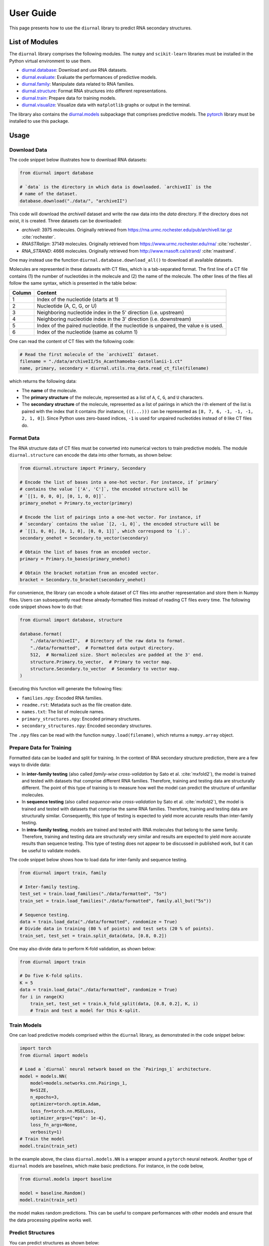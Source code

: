 .. _user-guide:

User Guide
==========

This page presents how to use the ``diurnal`` library to predict RNA secondary
structures.

List of Modules
---------------

The ``diurnal`` library comprises the following modules. The ``numpy`` and
``scikit-learn`` libraries must be installed in the Python virtual environment
to use them.

- `diurnal.database <source/diurnal.html#module-diurnal.database>`__: Download
  and use RNA datasets.
- `diurnal.evaluate <source/diurnal.html#module-diurnal.evaluate>`__: Evaluate
  the performances of predictive models.
- `diurnal.family <source/diurnal.html#module-diurnal.family>`__: Manipulate
  data related to RNA families.
- `diurnal.structure <source/diurnal.html#module-diurnal.structure>`__: Format
  RNA structures into different representations.
- `diurnal.train <source/diurnal.html#module-diurnal.train>`__: Prepare data
  for training models.
- `diurnal.visualize <source/diurnal.html#module-diurnal.visualize>`__:
  Visualize data with ``matplotlib`` graphs or output in the terminal.

The library also contains the `diurnal.models <source/diurnal.models.html>`__
subpackage that comprises predictive models. The
`pytorch <https://pytorch.org/>`_ library must be installed to use this
package.

Usage
-----

Download Data
^^^^^^^^^^^^^

The code snippet below illustrates how to download RNA datasets:

.. code-block:: python

   from diurnal import database

   # `data` is the directory in which data is downloaded. `archiveII` is the
   # name of the dataset.
   database.download("./data/", "archiveII")

This code will download the `archiveII` dataset and write the raw data into the
`data` directory. If the directory does not exist, it is created. Three
datasets can be downloaded:

- `archiveII`: 3975 molecules. Originally retrieved from
  `<https://rna.urmc.rochester.edu/pub/archiveII.tar.gz>`_ :cite:`rochester`.
- `RNASTRalign`: 37149 molecules. Originally retrieved from
  `<https://www.urmc.rochester.edu/rna/>`_ :cite:`rochester`.
- `RNA_STRAND`: 4666 molecules. Originally retrieved from
  `<http://www.rnasoft.ca/strand/>`_ :cite:`rnastrand`.

One may instead use the function ``diurnal.database.download_all()`` to
download all available datasets.

Molecules are represented in these datasets with CT files, which is a
tab-separated format. The first line of a CT file contains (1) the number of
nucleotides in the molecule and (2) the name of the molecule. The other lines
of the files all follow the same syntax, which is presented in the table below:

+---------+-------------------------------------------------------------------+
| Column  | Content                                                           |
+=========+===================================================================+
| 1       | Index of the nucleotide (starts at 1)                             |
+---------+-------------------------------------------------------------------+
| 2       | Nucleotide (A, C, G, or U)                                        |
+---------+-------------------------------------------------------------------+
| 3       | Neighboring nucleotide index in the 5' direction (i.e. upstream)  |
+---------+-------------------------------------------------------------------+
| 4       | Neighboring nucleotide index in the 3' direction (i.e. downstream)|
+---------+-------------------------------------------------------------------+
| 5       | Index of the paired nucleotide. If the nucleotide is unpaired,    |
|         | the value ``0`` is used.                                          |
+---------+-------------------------------------------------------------------+
| 6       | Index of the nucleotide (same as column 1)                        |
+---------+-------------------------------------------------------------------+

One can read the content of CT files with the following code:

.. code-block:: python

   # Read the first molecule of the `archiveII` dataset.
   filename = "./data/archiveII/5s_Acanthamoeba-castellanii-1.ct"
   name, primary, secondary = diurnal.utils.rna_data.read_ct_file(filename)

which returns the following data:

- The **name** of the molecule.
- The **primary structure** of the molecule, represented as a list of
  ``A``, ``C``, ``G``, and ``U`` characters.
- The **secondary structure** of the molecule, represented as a list of
  pairings in which the *i* th element of the list is paired with the index
  that it contains (for instance, ``(((...)))`` can be represented as
  ``[8, 7, 6, -1, -1, -1, 2, 1, 0]``). Since Python uses zero-based indices,
  ``-1`` is used for unpaired nucleotides instead of ``0`` like CT files do.


Format Data
^^^^^^^^^^^

The RNA structure data of CT files must be converted into numerical vectors to
train predictive models. The module ``diurnal.structure`` can encode the data
into other formats, as shown below:

.. code-block:: python

   from diurnal.structure import Primary, Secondary

   # Encode the list of bases into a one-hot vector. For instance, if `primary`
   # contains the value `['A', 'C']`, the encoded structure will be
   # `[[1, 0, 0, 0], [0, 1, 0, 0]]`.
   primary_onehot = Primary.to_vector(primary)

   # Encode the list of pairings into a one-hot vector. For instance, if
   # `secondary` contains the value `[2, -1, 0]`, the encoded structure will be
   # `[[1, 0, 0], [0, 1, 0], [0, 0, 1]]`, which correspond to `(.)`.
   secondary_onehot = Secondary.to_vector(secondary)

   # Obtain the list of bases from an encoded vector.
   primary = Primary.to_bases(primary_onehot)

   # Obtain the bracket notation from an encoded vector.
   bracket = Secondary.to_bracket(secondary_onehot)

For convenience, the library can encode a whole dataset of CT files into
another representation and store them in Numpy files. Users can subsequently
read these already-formatted files instead of reading CT files every time. The
following code snippet shows how to do that:

.. code-block:: python

   from diurnal import database, structure

   database.format(
       "./data/archiveII",  # Directory of the raw data to format.
       "./data/formatted",  # Formatted data output directory.
       512,  # Normalized size. Short molecules are padded at the 3' end.
       structure.Primary.to_vector,  # Primary to vector map.
       structure.Secondary.to_vector  # Secondary to vector map.
   )

Executing this function will generate the following files:

- ``families.npy``: Encoded RNA families.
- ``readme.rst``: Metadata such as the file creation date.
- ``names.txt``: The list of molecule names.
- ``primary_structures.npy``: Encoded primary structures.
- ``secondary_structures.npy``: Encoded secondary structures.

The ``.npy`` files can be read with the function ``numpy.load(filename)``,
which returns a ``numpy.array`` object.


Prepare Data for Training
^^^^^^^^^^^^^^^^^^^^^^^^^

Formatted data can be loaded and split for training. In the context of RNA
secondary structure prediction, there are a few ways to divide data:

- In **inter-family testing** (also called *family-wise cross-validation* by
  Sato et al. :cite:`mxfold2`), the model is trained and tested with datasets
  that comprise different RNA families. Therefore, training and testing data
  are structurally different. The point of this type of training is to measure
  how well the model can predict the structure of unfamiliar molecules.
- In **sequence testing** (also called *sequence-wise cross-validation*
  by Sato et al. :cite:`mxfold2`), the model is trained and tested with datasets
  that comprise the same RNA families. Therefore, training and testing data
  are structurally similar. Consequently, this type of testing is expected to
  yield more accurate results than inter-family testing.
- In **intra-family testing**, models are trained and tested with RNA molecules
  that belong to the same family. Therefore, training and testing data
  are structurally very similar and results are expected to yield more accurate
  results than sequence testing. This type of testing does not appear to be
  discussed in published work, but it can be useful to validate models.

The code snippet below shows how to load data for inter-family and sequence
testing.

.. code-block:: python

   from diurnal import train, family

   # Inter-family testing.
   test_set = train.load_families("./data/formatted", "5s")
   train_set = train.load_families("./data/formatted", family.all_but("5s"))

   # Sequence testing.
   data = train.load_data("./data/formatted", randomize = True)
   # Divide data in training (80 % of points) and test sets (20 % of points).
   train_set, test_set = train.split_data(data, [0.8, 0.2])

One may also divide data to perform K-fold validation, as shown below:

.. code-block:: python

   from diurnal import train

   # Do five K-fold splits.
   K = 5
   data = train.load_data("./data/formatted", randomize = True)
   for i in range(K)
       train_set, test_set = train.k_fold_split(data, [0.8, 0.2], K, i)
       # Train and test a model for this K-split.


Train Models
^^^^^^^^^^^^

One can load predictive models comprised within the ``diurnal`` library, as
demonstrated in the code snippet below:

.. code-block:: python

   import torch
   from diurnal import models

   # Load a `diurnal` neural network based on the `Pairings_1` architecture.
   model = models.NN(
       model=models.networks.cnn.Pairings_1,
       N=SIZE,
       n_epochs=3,
       optimizer=torch.optim.Adam,
       loss_fn=torch.nn.MSELoss,
       optimizer_args={"eps": 1e-4},
       loss_fn_args=None,
       verbosity=1)
   # Train the model
   model.train(train_set)

In the example above, the class ``diurnal.models.NN`` is a wrapper around a
``pytorch`` neural network. Another type of ``diurnal`` models are baselines,
which make basic predictions. For instance, in the code below,

.. code-block:: python

   from diurnal.models import baseline

   model = baseline.Random()
   model.train(train_set)

the model makes random predictions. This can be useful to compare performances
with other models and ensure that the data processing pipeline works well.


Predict Structures
^^^^^^^^^^^^^^^^^^

You can predict structures as shown below:

.. code-block:: python

   from diurnal import structure

   # Assume that `model` is a trained `diurnal.model` object. The method
   # `predict` accepts primary structures encoded in the same format
   # that was used for training (in this case, one-hot encoding).
   primary_structure = list("AAAACCCCUUUU")
   encoded_primary_structure = structure.Primary.to_vector(primary_structure)
   prediction = model.predict(encoded_primary_structure)

The data format returned by the ``predict`` method depends on the architecture
of the ``model`` object. For example, a model may return a one-hot encoded
bracket notation of the secondary structure.


Evaluate Results
^^^^^^^^^^^^^^^^

The are two main ways to evaluate secondary structure predictions.

The first and most widespread method consists in using the **recall** and
**precision** :cite:`cnnfold` :cite:`mxfold2` :cite:`attfold` :cite:`ufold`
:cite:`cdpfold`. This evaluation method uses the following metrics:

- True positives (TP): number of paired bases that are correctly predicted to
  be paired.
- True negative (TN): number of unpaired bases that are correctly predicted to
  be unpaired.
- False positives (FP): number of paired bases that are erroneously predicted
  to be unpaired.
- False negatives (FN): number of unpaired bases that are erroneously predicted
  to be paired.

Recall (or *true positive rate* or *sensitivity*) is the probability that a
positive prediction is actually positive. It is computed with the following
equation:

.. math::

    recall = \frac{TP}{TP + FN}

Precision (or *positive predictive value*) is the fraction of relevant elements
among retrieved elements. It is computed with the following equation:

.. math::

    precision = \frac{TP}{TP + FP}

The geometric mean of these two values is the **F1-score**, which is
also called *F1*, *F1-measure*, *F-score*, or *F-measure*:

.. math::

    F1 = 2 \times \frac{recall \times precision}{recall + precision}

These evaluation metrics can be computed with the function
``diurnal.evaluate.recall_precision_f1``, as shown below:

.. code-block:: python

   from diurnal import evaluate

   true = list("(((....)))")
   prediction = list("((......))")
   r, p, f1 = evaluate.recall_precision_f1(true, prediction)

One drawback of these evaluation metrics is that they do not make a distinction
about whether a nucleotide is paired with a base in the 5' or 3' direction.
Therefore, when comparing the structures ``(((....)))`` and ``)))....(((``, the
precision, recall, and f1-score all have a perfect value of 1 even though the
predicted structure is inaccurate. The ``diurnal`` library therefore uses
another metric, the *micro f1-score*, which generalizes precision and recall to
classification problems that rely on more than two classes. One can also obtain
the confusion matrix of predicted structures. The code snippet below
shows how to compute the micro f1-score and confusion matrix:

.. code-block:: python

   from diurnal import evaluate

   true = list("(((....)))")
   prediction = list("((......))")
   micro_f1 = evaluate.micro_f1(true, prediction)
   confusion_matrix = evaluate.get_confusion_matrix(true, prediction)


Save Models
^^^^^^^^^^^

Predictive models can be written in files for subsequent reuse, as shown below:

.. code-block:: python

   # Assume that `model` is a trained `diurnal.model` object.
   model.save(directory = "saved_model")

In addition to writing the model in the provided directory, the library also
generates:

- a file containing the list of the names of the molecules that were used for
  training the model, and
- an informative file containing metadata.


Load Models
^^^^^^^^^^^

Predictive models can be loaded from saved files, as shown below:

.. code-block:: python

   from diurnal import models

   model = models.NN(
      cnn.Pairings_1,
      SIZE,
      None,
      torch.optim.Adam,
      torch.nn.MSELoss,
      {"eps": 1e-4},
      None,
      verbosity=1)
   model.load("saved_model")


Visualize Results
^^^^^^^^^^^^^^^^^

The module ``diurnal.visualize`` contains utility functions that can help users
visualize results with graphs or console output.


Elaborate Predictive Models
---------------------------

The class ``diurnal.models.Basic`` represents a basic predictive model. One may
derive this class to create a new predictive model. Four methods need to be
implemented in the derived class:

- ``_train(data)``: Train the model.
- ``_predict(primary)``: Predict and return a secondary structure.
- ``_save(directory)``: Write the model in files.
- ``_load(directory)``: Read the model from files.

The class ``diurnal.models.NN`` is an example of a predictive model that
is derived from the class ``diurnal.models.Basic``. The ``NN`` class is used
to represent predictive models based on neural networks.


References
----------

.. bibliography:: references.bib
